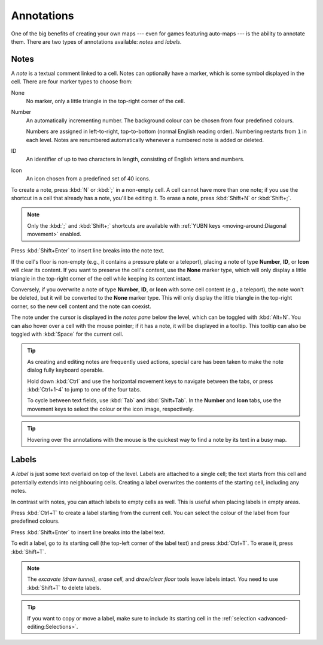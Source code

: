 ***********
Annotations
***********

One of the big benefits of creating your own maps --- even for games featuring
auto-maps --- is the ability to annotate them. There are two types of
annotations available: *notes* and *labels*.


Notes
=====

A *note* is a textual comment linked to a cell. Notes can optionally have a
marker, which is some symbol displayed in the cell. There are four marker
types to choose from:


.. raw:: html

    <div class="figure">
      <a href="_static/img/annotations-types.png" class="glightbox">
        <img alt="Examples of the four different marker types" src="_static/img/annotations-types.png" style="width: 67%;">
      </a>
        <p class="caption">
          <span>Examples of the four different marker types</span>
        </p>
    </div>


None
    No marker, only a little triangle in the top-right corner of the cell.

Number
    An automatically incrementing number. The background colour can be chosen
    from four predefined colours.

    Numbers are assigned in left-to-right, top-to-bottom (normal English
    reading order). Numbering restarts from ``1`` in each level. Notes are
    renumbered automatically whenever a numbered note is added or deleted.

ID
    An identifier of up to two characters in length, consisting of English
    letters and numbers.

Icon
    An icon chosen from a predefined set of 40 icons.


.. raw:: html

    <div class="figure">
      <a href="_static/img/annotations-icons.png" class="glightbox">
        <img alt="Annotation icon set" src="_static/img/annotations-icons.png" style="width: 65%;">
      </a>
        <p class="caption">
          <span>Annotation icon set</span>
        </p>
    </div>


To create a note, press :kbd:`N` or :kbd:`;` in a non-empty cell. A cell
cannot have more than one note; if you use the shortcut in a cell that already
has a note, you'll be editing it. To erase a note, press :kbd:`Shift+N` or
:kbd:`Shift+;`.

.. note::

    Only the :kbd:`;` and :kbd:`Shift+;` shortcuts are available with
    :ref:`YUBN keys <moving-around:Diagonal movement>` enabled.

Press :kbd:`Shift+Enter` to insert line breaks into the note text.

If the cell's floor is non-empty (e.g., it contains a pressure plate or a
teleport), placing a note of type **Number**, **ID**, or **Icon** will clear
its content. If you want to preserve the cell's content, use the **None**
marker type, which will only display a little triangle in the top-right corner
of the cell while keeping its content intact.

Conversely, if you overwrite a note of type **Number**, **ID**, or **Icon**
with some cell content (e.g., a teleport), the note won't be deleted, but it
will be converted to the **None** marker type. This will only display the
little triangle in the top-right corner, so the new cell content and the note
can coexist.

The note under the cursor is displayed in the *notes pane* below the level,
which can be toggled with :kbd:`Alt+N`. You can also hover over a cell with
the mouse pointer; if it has a note, it will be displayed in a tooltip.
This tooltip can also be toggled with :kbd:`Space` for the current cell.

.. tip::

    As creating and editing notes are frequently used actions, special
    care has been taken to make the note dialog fully keyboard operable.

    Hold down :kbd:`Ctrl` and use the horizontal movement keys to navigate
    between the tabs, or press :kbd:`Ctrl+1-4` to jump to one of the
    four tabs.

    To cycle between text fields, use :kbd:`Tab` and :kbd:`Shift+Tab`. In the
    **Number** and **Icon** tabs, use the movement keys to select the colour or
    the icon image, respectively.

.. tip::

   Hovering over the annotations with the mouse is the quickest way to find a
   note by its text in a busy map.


.. rst-class:: style5 big

Labels
======

A *label* is just some text overlaid on top of the level. Labels are attached
to a single cell; the text starts from this cell and potentially extends into
neighbouring cells. Creating a label overwrites the contents of the starting
cell, including any notes.

In contrast with notes, you can attach labels to empty cells as well. This is
useful when placing labels in empty areas.


.. raw:: html

    <div class="figure">
      <a href="_static/img/annotations-labels.png" class="glightbox">
        <img alt="Example use of labels" src="_static/img/annotations-labels.png">
      </a>
        <p class="caption">
          <span>Example use of labels &mdash; note that all but one reside
          in empty areas</span>
        </p>
    </div>


Press :kbd:`Ctrl+T` to create a label starting from the current cell. You can
select the colour of the label from four predefined colours.

Press :kbd:`Shift+Enter` to insert line breaks into the label text.

To edit a label, go to its starting cell (the top-left corner of the label
text) and press :kbd:`Ctrl+T`. To erase it, press :kbd:`Shift+T`.

.. note::

   The *excavate (draw tunnel)*, *erase cell*, and *draw/clear floor* tools
   leave labels intact. You need to use :kbd:`Shift+T` to delete labels.

.. tip::

   If you want to copy or move a label, make sure to include its starting cell
   in the :ref:`selection <advanced-editing:Selections>`.
